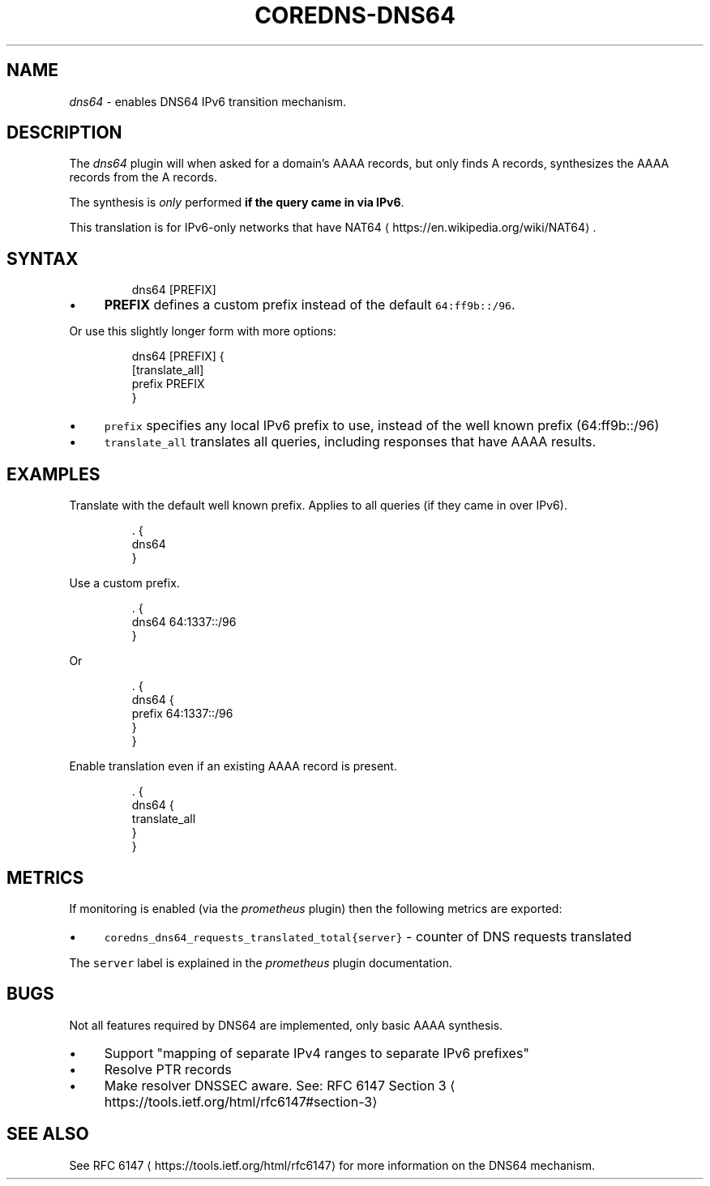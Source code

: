 .\" Generated by Mmark Markdown Processer - mmark.miek.nl
.TH "COREDNS-DNS64" 7 "March 2021" "CoreDNS" "CoreDNS Plugins"

.SH "NAME"
.PP
\fIdns64\fP - enables DNS64 IPv6 transition mechanism.

.SH "DESCRIPTION"
.PP
The \fIdns64\fP plugin will when asked for a domain's AAAA records, but only finds A records,
synthesizes the AAAA records from the A records.

.PP
The synthesis is \fIonly\fP performed \fBif the query came in via IPv6\fP.

.PP
This translation is for IPv6-only networks that have NAT64
\[la]https://en.wikipedia.org/wiki/NAT64\[ra].

.SH "SYNTAX"
.PP
.RS

.nf
dns64 [PREFIX]

.fi
.RE

.IP \(bu 4
\fBPREFIX\fP defines a custom prefix instead of the default \fB\fC64:ff9b::/96\fR.


.PP
Or use this slightly longer form with more options:

.PP
.RS

.nf
dns64 [PREFIX] {
    [translate\_all]
    prefix PREFIX
}

.fi
.RE

.IP \(bu 4
\fB\fCprefix\fR specifies any local IPv6 prefix to use, instead of the well known prefix (64:ff9b::/96)
.IP \(bu 4
\fB\fCtranslate_all\fR translates all queries, including responses that have AAAA results.


.SH "EXAMPLES"
.PP
Translate with the default well known prefix. Applies to all queries (if they came in over IPv6).

.PP
.RS

.nf
\&. {
    dns64
}

.fi
.RE

.PP
Use a custom prefix.

.PP
.RS

.nf
\&. {
    dns64 64:1337::/96
}

.fi
.RE

.PP
Or

.PP
.RS

.nf
\&. {
    dns64 {
        prefix 64:1337::/96
    }
}

.fi
.RE

.PP
Enable translation even if an existing AAAA record is present.

.PP
.RS

.nf
\&. {
    dns64 {
        translate\_all
    }
}

.fi
.RE

.SH "METRICS"
.PP
If monitoring is enabled (via the \fIprometheus\fP plugin) then the following metrics are exported:

.IP \(bu 4
\fB\fCcoredns_dns64_requests_translated_total{server}\fR - counter of DNS requests translated


.PP
The \fB\fCserver\fR label is explained in the \fIprometheus\fP plugin documentation.

.SH "BUGS"
.PP
Not all features required by DNS64 are implemented, only basic AAAA synthesis.

.IP \(bu 4
Support "mapping of separate IPv4 ranges to separate IPv6 prefixes"
.IP \(bu 4
Resolve PTR records
.IP \(bu 4
Make resolver DNSSEC aware. See: RFC 6147 Section 3
\[la]https://tools.ietf.org/html/rfc6147#section-3\[ra]


.SH "SEE ALSO"
.PP
See RFC 6147
\[la]https://tools.ietf.org/html/rfc6147\[ra] for more information on the DNS64 mechanism.
